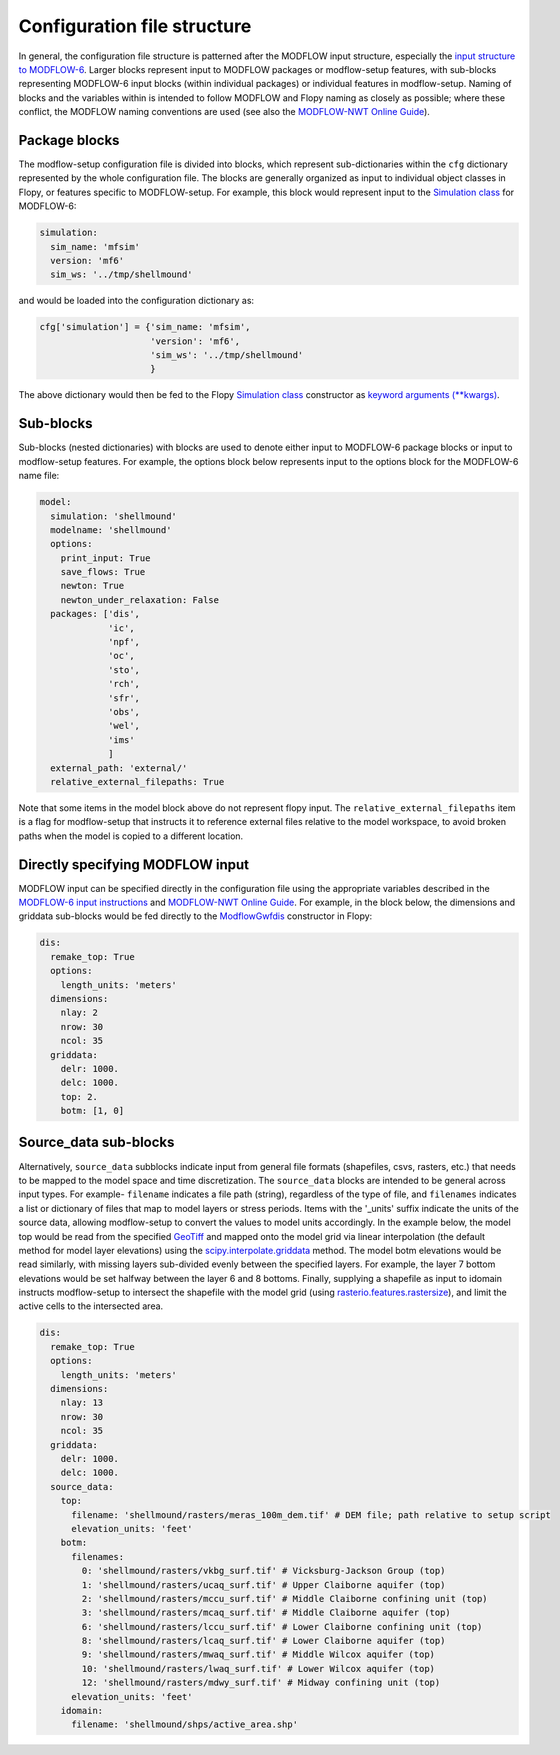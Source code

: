 Configuration file structure
----------------------------
In general, the configuration file structure is patterned after the MODFLOW input structure, especially the `input structure to MODFLOW-6`_. Larger blocks represent input to MODFLOW packages or modflow-setup features, with sub-blocks representing MODFLOW-6 input blocks (within individual packages) or individual features in modflow-setup. Naming of blocks and the variables within is intended to follow MODFLOW and Flopy naming as closely as possible; where these conflict, the MODFLOW naming conventions are used (see also the `MODFLOW-NWT Online Guide`_).


Package blocks
^^^^^^^^^^^^^^
The modflow-setup configuration file is divided into blocks, which represent sub-dictionaries within the ``cfg`` dictionary represented by the whole configuration file. The blocks are generally organized as input to individual object classes in Flopy, or features specific to MODFLOW-setup. For example, this block would represent input to the `Simulation class`_ for MODFLOW-6:

.. code-block:: yaml

	simulation:
  	  sim_name: 'mfsim'
  	  version: 'mf6'
  	  sim_ws: '../tmp/shellmound'

and would be loaded into the configuration dictionary as:

.. code-block:: python

	cfg['simulation'] = {'sim_name: 'mfsim',
	                     'version': 'mf6',
	                     'sim_ws': '../tmp/shellmound'
	                     }

The above dictionary would then be fed to the Flopy `Simulation class`_ constructor as `keyword arguments (**kwargs)`_.

Sub-blocks
^^^^^^^^^^
Sub-blocks (nested dictionaries) with blocks are used to denote either input to MODFLOW-6 package blocks or input to modflow-setup features. For example, the options block below represents input to the options block for the MODFLOW-6 name file:

.. code-block:: yaml

    model:
      simulation: 'shellmound'
      modelname: 'shellmound'
      options:
        print_input: True
        save_flows: True
        newton: True
        newton_under_relaxation: False
      packages: ['dis',
                 'ic',
                 'npf',
                 'oc',
                 'sto',
                 'rch',
                 'sfr',
                 'obs',
                 'wel',
                 'ims'
                 ]
      external_path: 'external/'
      relative_external_filepaths: True

Note that some items in the model block above do not represent flopy
input. The ``relative_external_filepaths`` item is a flag for modflow-setup that instructs it to reference external files relative to the model workspace, to avoid broken paths when the model is copied to a different location.

Directly specifying MODFLOW input
^^^^^^^^^^^^^^^^^^^^^^^^^^^^^^^^^
MODFLOW input can be specified directly in the configuration file using the appropriate variables described in the `MODFLOW-6 input instructions`_ and `MODFLOW-NWT Online Guide`_. For example, in the block below, the dimensions and griddata sub-blocks would be fed directly to the `ModflowGwfdis`_ constructor in Flopy:

.. code-block:: yaml

    dis:
      remake_top: True
      options:
        length_units: 'meters'
      dimensions:
        nlay: 2
        nrow: 30
        ncol: 35
      griddata:
        delr: 1000.
        delc: 1000.
        top: 2.
        botm: [1, 0]


Source_data sub-blocks
^^^^^^^^^^^^^^^^^^^^^^
Alternatively, ``source_data`` subblocks indicate input from general file formats (shapefiles, csvs, rasters, etc.) that needs to be mapped to the model space and time discretization. The ``source_data`` blocks are intended to be general across input types. For example- ``filename`` indicates a file path (string), regardless of the type of file, and ``filenames`` indicates a list or dictionary of files that map to model layers or stress periods. Items with the '_units' suffix indicate the units of the source data, allowing modflow-setup to convert the values to model units accordingly. In the example below, the model top would be read from the specified `GeoTiff`_ and mapped onto the model grid via linear interpolation (the default method for model layer elevations) using the `scipy.interpolate.griddata`_ method. The model botm elevations would be read similarly, with missing layers sub-divided evenly between the specified layers. For example, the layer 7 bottom elevations would be set halfway between the layer 6 and 8 bottoms. Finally, supplying a shapefile as input to idomain instructs modflow-setup to intersect the shapefile with the model grid (using `rasterio.features.rastersize`_), and limit the active cells to the intersected area.

.. code-block:: yaml

    dis:
      remake_top: True
      options:
        length_units: 'meters'
      dimensions:
        nlay: 13
        nrow: 30
        ncol: 35
      griddata:
        delr: 1000.
        delc: 1000.
      source_data:
        top:
          filename: 'shellmound/rasters/meras_100m_dem.tif' # DEM file; path relative to setup script
          elevation_units: 'feet'
        botm:
          filenames:
            0: 'shellmound/rasters/vkbg_surf.tif' # Vicksburg-Jackson Group (top)
            1: 'shellmound/rasters/ucaq_surf.tif' # Upper Claiborne aquifer (top)
            2: 'shellmound/rasters/mccu_surf.tif' # Middle Claiborne confining unit (top)
            3: 'shellmound/rasters/mcaq_surf.tif' # Middle Claiborne aquifer (top)
            6: 'shellmound/rasters/lccu_surf.tif' # Lower Claiborne confining unit (top)
            8: 'shellmound/rasters/lcaq_surf.tif' # Lower Claiborne aquifer (top)
            9: 'shellmound/rasters/mwaq_surf.tif' # Middle Wilcox aquifer (top)
            10: 'shellmound/rasters/lwaq_surf.tif' # Lower Wilcox aquifer (top)
            12: 'shellmound/rasters/mdwy_surf.tif' # Midway confining unit (top)
          elevation_units: 'feet'
        idomain:
          filename: 'shellmound/shps/active_area.shp'


.. _GeoTIFF: https://en.wikipedia.org/wiki/GeoTIFF
.. _input structure to MODFLOW-6: https://water.usgs.gov/water-resources/software/MODFLOW-6/mf6io_6.1.0.pdf
.. _keyword arguments (**kwargs): https://stackoverflow.com/questions/1769403/what-is-the-purpose-and-use-of-kwargs
.. _MODFLOW-6 input instructions: https://water.usgs.gov/water-resources/software/MODFLOW-6/mf6io_6.1.0.pdf
.. _MODFLOW-NWT Online Guide: https://water.usgs.gov/ogw/modflow-nwt/MODFLOW-NWT-Guide/
.. _ModflowGwf class: https://github.com/modflowpy/flopy/blob/develop/flopy/mf6/modflow/mfgwf.py
.. _ModflowGwfdis: https://github.com/modflowpy/flopy/blob/develop/flopy/mf6/modflow/mfgwfdis.py
.. _rasterio.features.rastersize: https://rasterio.readthedocs.io/en/latest/api/rasterio.features.html
.. _scipy.interpolate.griddata: https://docs.scipy.org/doc/scipy/reference/generated/scipy.interpolate.griddata.html
.. _Simulation class: https://github.com/modflowpy/flopy/blob/develop/flopy/mf6/modflow/mfsimulation.py